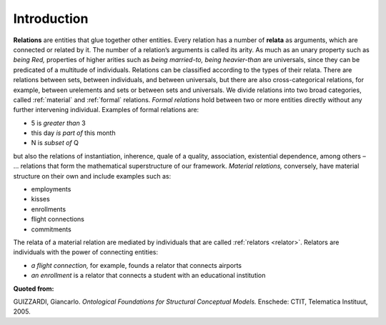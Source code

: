 .. _relations:

Introduction
============

**Relations** are entities that glue together other entities. Every relation has a number of **relata** as arguments, which are connected or related by it. The number of a relation’s arguments is called its arity. As much as an unary property such as *being Red,* properties of higher arities such as *being married-to, being heavier-than* are universals, since they can be predicated of a multitude of individuals. Relations can be classified according to the types of their relata. There are relations between sets, between individuals, and between universals, but there are also cross-categorical relations, for example, between urelements and sets or between sets and universals. We divide relations into two broad categories, called :ref:`material` and :ref:`formal` relations. *Formal relations* hold between two or more entities directly without any further intervening individual. Examples of formal relations are:

-  5 is *greater than* 3
-  this day *is part of* this month
-  N is *subset of* Q

but also the relations of instantiation, inherence, quale of a quality, association, existential dependence, among others – ... relations that form the mathematical superstructure of our framework. *Material relations,* conversely, have material structure on their own and include examples such as:

-  employments
-  kisses
-  enrollments
-  flight connections
-  commitments

The relata of a material relation are mediated by individuals that are called :ref:`relators <relator>`.  Relators are individuals with the power of connecting entities:

-  *a flight connection,* for example, founds a relator that connects airports
-  *an enrollment* is a relator that connects a student with an educational institution

**Quoted from:**

GUIZZARDI, Giancarlo. *Ontological Foundations for Structural Conceptual Models.* Enschede: CTIT, Telematica Instituut, 2005.
